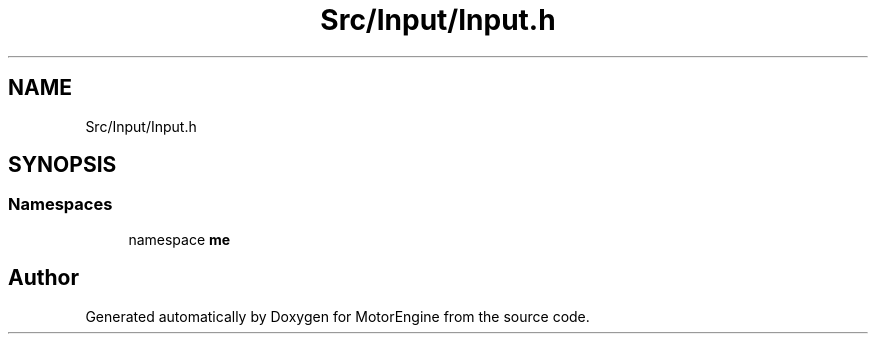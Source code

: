 .TH "Src/Input/Input.h" 3 "Mon Apr 3 2023" "Version 0.2.1" "MotorEngine" \" -*- nroff -*-
.ad l
.nh
.SH NAME
Src/Input/Input.h
.SH SYNOPSIS
.br
.PP
.SS "Namespaces"

.in +1c
.ti -1c
.RI "namespace \fBme\fP"
.br
.in -1c
.SH "Author"
.PP 
Generated automatically by Doxygen for MotorEngine from the source code\&.
